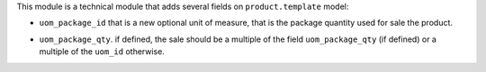 This module is a technical module that adds several fields on ``product.template`` model:

* ``uom_package_id`` that is a new optional unit of measure, that is the
  package quantity used for sale the product.

- ``uom_package_qty``. if defined, the sale should be a multiple of the field ``uom_package_qty`` (if defined)
  or a multiple of the ``uom_id`` otherwise.

